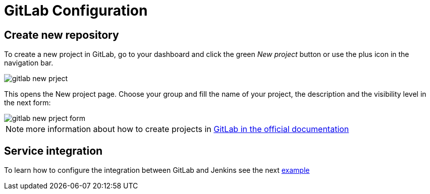 = GitLab Configuration

== Create new repository

To create a new project in GitLab, go to your dashboard and click the green _New project_ button or use the plus icon in the navigation bar.

image::./images/configuration/gitlab-new-prject.jpg[]

This opens the New project page. Choose your group and fill the name of your project, the description and the visibility level in the next form:

image::./images/configuration/gitlab-new-prject-form.jpg[]

NOTE: more information about how to create projects in https://docs.gitlab.com/ee/gitlab-basics/create-project.html[GitLab in the official documentation]

== Service integration

To learn how to configure the integration between GitLab and Jenkins see the next link:dsf-mirabaud-jenkins-gitLab-integration.asciidoc[example]

// TODO: using BlueOcean interface
